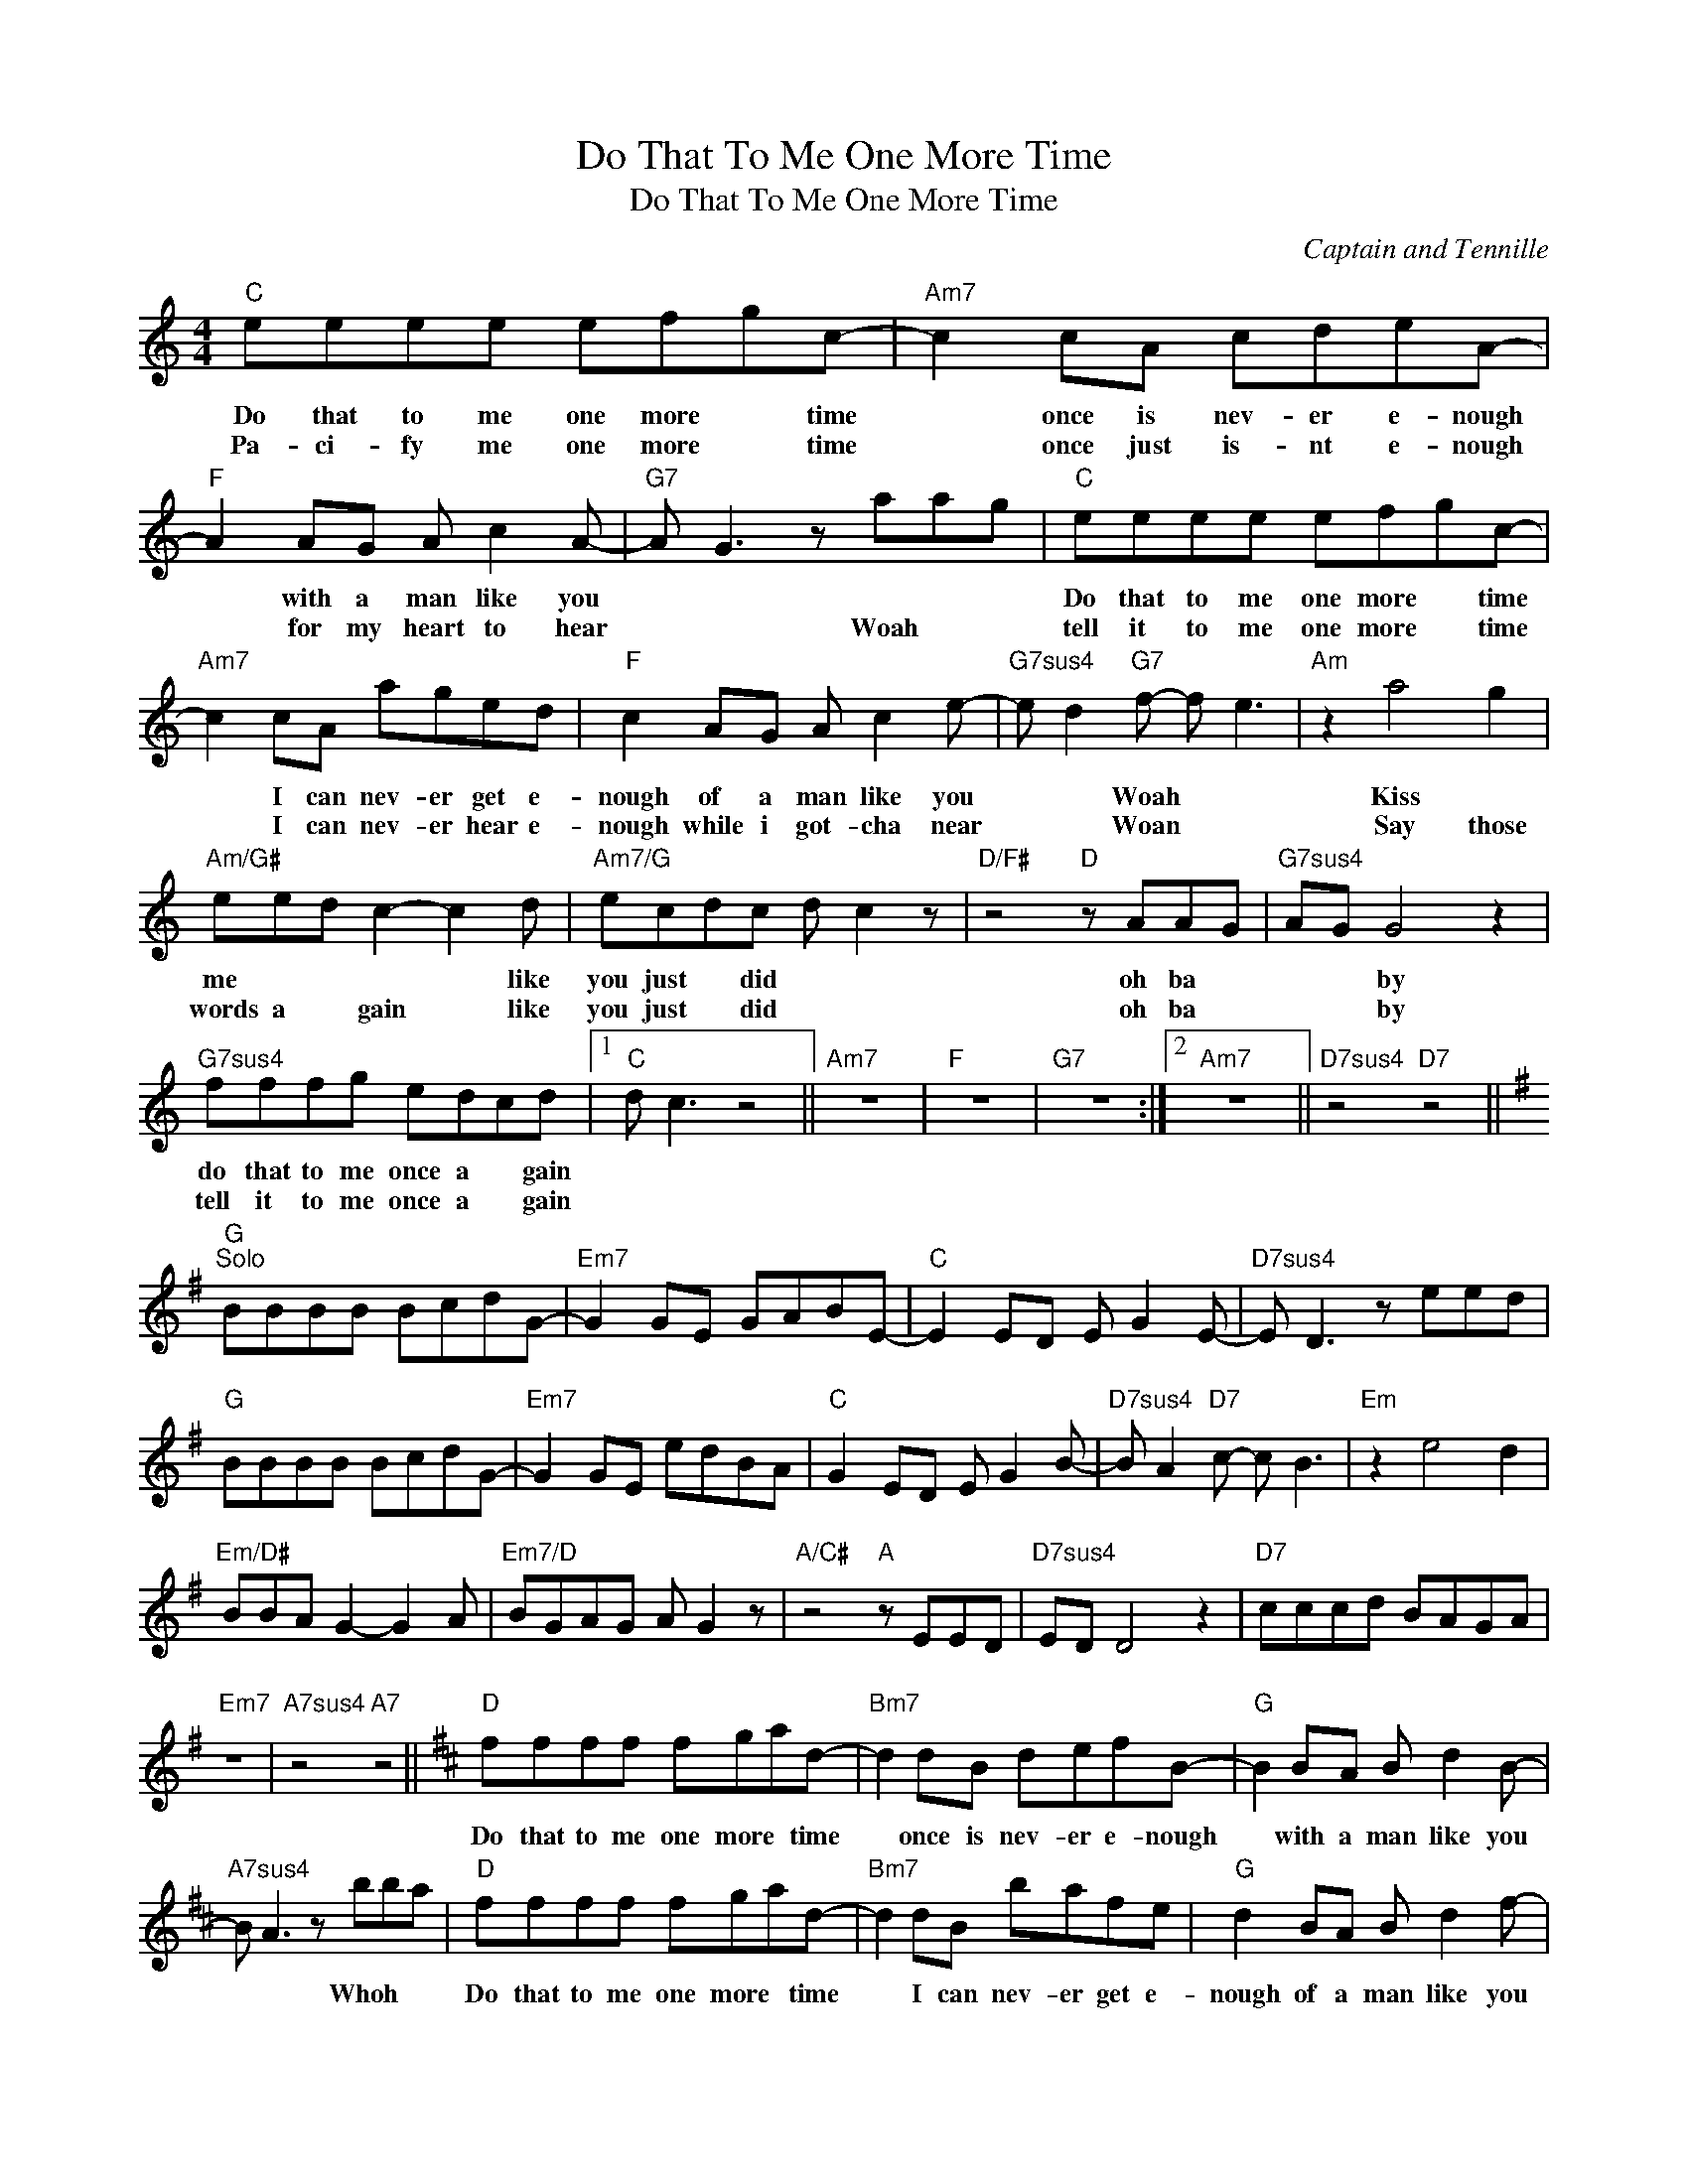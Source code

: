 X:1
T:Do That To Me One More Time
T:Do That To Me One More Time
C:Captain and Tennille
Z:All Rights Reserved
L:1/8
M:4/4
K:none
V:1 treble 
%%MIDI program 40
V:1
"C" eeee efgc- |"Am7" c2 cA cdeA- |"F" A2 AG A c2 A- |"G7" A G3 z aag |"C" eeee efgc- | %5
w: Do that to me one more * time|* once is nev- er e- nough|* with a man like you||Do that to me one more * time|
w: Pa- ci- fy me one more * time|* once just is- nt e- nough|* for my heart to hear|* * Woah * *|tell it to me one more * time|
"Am7" c2 cA aged |"F" c2 AG A c2 e- |"G7sus4" e d2"G7" f- f e3 |"Am" z2 a4 g2 | %9
w: * I can nev- er get e-|nough of a man like you|* * Woah * *|Kiss *|
w: * I can nev- er hear e-|nough while i got- cha near|* * Woan * *|Say those|
"Am/G#" eed c2- c2 d |"Am7/G" ecdc d c2 z |"D/F#" z4"D" z AAG |"G7sus4" AG G4 z2 | %13
w: me * * * * like|you just * did * *|oh ba *|* * by|
w: words a * gain * like|you just * did * *|oh ba *|* * by|
"G7sus4" fffg edcd |1"C" d c3 z4 ||"Am7" z8 |"F" z8 |"G7" z8 :|2"Am7" z8 ||"D7sus4" z4"D7" z4 || %20
w: do that to me once a * gain|||||||
w: tell it to me once a * gain|||||||
[K:G]"G""^Solo" BBBB BcdG- |"Em7" G2 GE GABE- |"C" E2 ED E G2 E- |"D7sus4" E D3 z eed | %24
w: ||||
w: ||||
"G" BBBB BcdG- |"Em7" G2 GE edBA |"C" G2 ED E G2 B- |"D7sus4" B A2"D7" c- c B3 |"Em" z2 e4 d2 | %29
w: |||||
w: |||||
"Em/D#" BBA G2- G2 A |"Em7/D" BGAG A G2 z |"A/C#" z4"A" z EED |"D7sus4" ED D4 z2 |"D7" cccd BAGA | %34
w: |||||
w: |||||
"Em7" z8 |"A7sus4" z4"A7" z4 ||[K:D]"D" ffff fgad- |"Bm7" d2 dB defB- |"G" B2 BA B d2 B- | %39
w: ||Do that to me one more * time|* once is nev- er e- nough|* with a man like you|
w: |||||
"A7sus4" B A3 z bba |"D" ffff fgad- |"Bm7" d2 dB bafe |"G" d2 BA B d2 f- | %43
w: * * Whoh * *|Do that to me one more * time|* I can nev- er get e-|nough of a man like you|
w: ||||
"A7sus4" f e2"A7" g- g f3 |"Bm" z2 b4 a2 |"Bm/A#" ffe d2- d2 e |"Bm7/A" fded e d2 z | %47
w: * * Woah * *|Kiss *|me * * * * like|you just * did * *|
w: ||||
"E/G#" z4"E" z BBA |"A7sus4" BA A4 z2 |"A7" ggga fede |"D" e d3 z4 |"Bm7" z4 f d2 B- | %52
w: oh ba *|* * by|do that to me once a * gain||Whoa * ba-|
w: ||* * * * * a * *|||
"A7sus4" B A3 z4 |"A7sus4" ggga fede- |"D" e d3 z4 |"Bm7" z2 fa bafd |"A7sus4" B2 A2 z4 | %57
w: * by|Do that to me once a- * gain||Whoah * * * * *|ba- by|
w: |||||
"A7sus4" ggga fedd- |"D" d z z2 z4 |"A7sus4" z4 fedd- |"D" d z z2 z4 |"A7sus4" z4 fedd- | %62
w: do that to me one mo- re time.||One mo- re time.||One mo- re time.|
w: |||||
"D" d z z2 z4 |] %63
w: |
w: |

